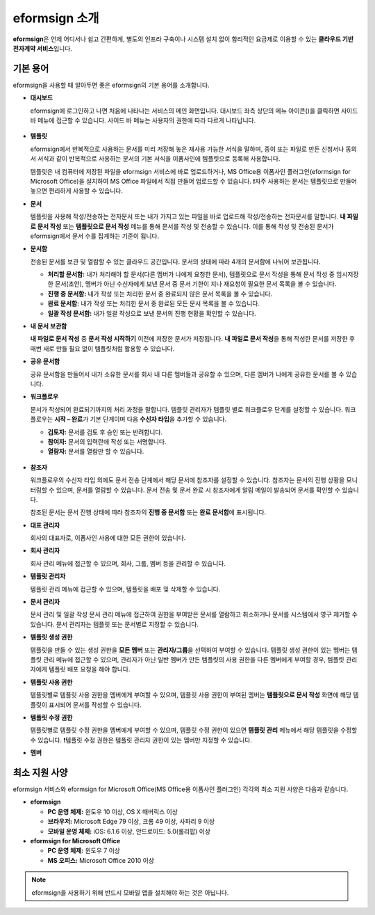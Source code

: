 ==================
eformsign 소개
==================


**eformsign**\ 은 언제 어디서나 쉽고 간편하게, 별도의 인프라 구축이나 시스템 설치 없이 합리적인 요금제로 이용할 수 있는 **클라우드 기반 전자계약 서비스**\ 입니다. 



기본 용어
-------------

eformsign을 사용할 때 알아두면 좋은 eformsign의 기본 용어를 소개합니다.



-  **대시보드**

   eformsign에 로그인하고 나면 처음에 나타나는 서비스의 메인 화면입니다. 대시보드 좌측 상단의 메뉴 아이콘(|image1|)을 클릭하면 사이드 바 메뉴에 접근할 수 있습니다. 사이드 바 메뉴는 사용자의 권한에 따라 다르게 나타납니다.

   .. figure:: resources/dashboard.png
      :alt: eformsign 대시보드 화면
      :width: 750px

  
-  **템플릿**

   eformsign에서 반복적으로 사용하는 문서를 미리 저장해 놓은 재사용 가능한 서식을 말하며, 종이 또는 파일로 만든 신청서나 동의서 서식과 같이 반복적으로 사용하는 문서의 기본 서식을 이폼사인에 템플릿으로 등록해 사용합니다. 

   템플릿은 내 컴퓨터에 저장된 파일을 eformsign 서비스에 바로 업로드하거나, MS Office용 이폼사인 플러그인(eformsign for Microsoft Office)을 설치하여 MS Office 파일에서 직접 만들어 업로드할 수 있습니다. 
   ❗자주 사용하는 문서는 템플릿으로 만들어 놓으면 편리하게 사용할 수 있습니다. 

-  **문서**  

   템플릿을 사용해 작성/전송하는 전자문서 또는 내가 가지고 있는 파일을 바로 업로드해 작성/전송하는 전자문서를 말합니다. **내 파일로 문서 작성** 또는 **템플릿으로 문서 작성** 메뉴를 통해 문서를 작성 및 전송할 수 있습니다. 이를 통해 작성 및 전송된 문서가 eformsign에서 문서 수를 집계하는 기준이 됩니다.

-  **문서함**    

   전송된 문서를 보관 및 열람할 수 있는 클라우드 공간입니다.
   문서의 상태에 따라 4개의 문서함에 나뉘어 보관됩니다.

   -  **처리할 문서함:** 내가 처리해야 할 문서(다른 멤버가 나에게 요청한 문서), 템플릿으로 문서 작성을 통해 문서 작성 중 임시저장한 문서(초안), 멤버가 아닌 수신자에게 보낸 문서 중 문서 기한이 지나 재요청이 필요한 문서 목록을 볼 수 있습니다.

   -  **진행 중 문서함:** 내가 작성 또는 처리한 문서 중 완료되지 않은 문서 목록을 볼 수 있습니다.

   -  **완료 문서함:** 내가 작성 또는 처리한 문서 중 완료된 모든 문서 목록을 볼 수 있습니다.

   -  **일괄 작성 문서함:** 내가 일괄 작성으로 보낸 문서의 진행 현황을 확인할 수 있습니다.

-  **내 문서 보관함**

   **내 파일로 문서 작성** 중 **문서 작성 시작하기** 이전에 저장한 문서가 저장됩니다. **내 파일로 문서 작성**\ 을 통해 작성한 문서를 저장한 후 매번 새로 만들 필요 없이 템플릿처럼 활용할 수 있습니다.

-  **공유 문서함** 

   공유 문서함을 만들어서 내가 소유한 문서를 회사 내 다른 멤버들과 공유할 수 있으며, 다른 멤버가 나에게 공유한 문서를 볼 수 있습니다. 

-  **워크플로우**

   문서가 작성되어 완료되기까지의 처리 과정을 말합니다.
   템플릿 관리자가 템플릿 별로 워크플로우 단계를 설정할 수 있습니다.
   워크플로우는 **시작 – 완료**\ 가 기본 단계이며 다음 **수신자 타입**\ 을 추가할 수 있습니다.

   -  **검토자:** 문서를 검토 후 승인 또는 반려합니다.

   -  **참여자:** 문서의 입력란에 작성 또는 서명합니다. 

   -  **열람자:** 문서를 열람만 할 수 있습니다. 

   .. figure:: resources/workflow_new.png
      :alt: 워크플로우 단계
      :width: 600px


-  **참조자** 

   워크플로우의 수신자 타입 외에도 문서 전송 단계에서 해당 문서에 참조자를 설정할 수 있습니다. 참조자는 문서의 진행 상황을 모니터링할 수 있으며, 문서를 열람할 수 있습니다. 문서 전송 및 문서 완료 시 참조자에게 알림 메일이 발송되어 문서를 확인할 수 있습니다.
   
   참조된 문서는 문서 진행 상태에 따라 참조자의 **진행 중 문서함** 또는 **완료 문서함**\ 에 표시됩니다. 

-  **대표 관리자**      

   회사의 대표자로, 이폼사인 사용에 대한 모든 권한이 있습니다.

-  **회사 관리자**

   회사 관리 메뉴에 접근할 수 있으며, 회사, 그룹, 멤버 등을 관리할 수 있습니다.

-  **템플릿 관리자**

   템플릿 관리 메뉴에 접근할 수 있으며, 템플릿을 배포 및 삭제할 수 있습니다.

-  **문서 관리자**

   문서 관리 및 일괄 작성 문서 관리 메뉴에 접근하여 권한을 부여받은 문서를 열람하고 취소하거나 문서를 시스템에서 영구 제거할 수 있습니다. 문서 관리자는 템플릿 또는 문서별로 지정할 수 있습니다.
   

-  **템플릿 생성 권한**

   템플릿을 만들 수 있는 생성 권한을 **모든 멤버** 또는 **관리자/그룹**\ 을 선택하여 부여할 수 있습니다. 템플릿 생성 권한이 있는 멤버는 템플릿 관리 메뉴에 접근할 수 있으며, 관리자가 아닌 일반 멤버가 만든 템플릿의 사용 권한을 다른 멤버에게 부여할 경우, 템플릿 관리자에게 템플릿 배포 요청을 해야 합니다. 
      

-  **템플릿 사용 권한**

   템플릿별로 템플릿 사용 권한을 멤버에게 부여할 수 있으며, 템플릿 사용 권한이 부여된 멤버는 **템플릿으로 문서 작성** 화면에 해당 템플릿이 표시되어 문서를 작성할 수 있습니다. 


-  **템플릿 수정 권한**

   템플릿별로 템플릿 수정 권한을 멤버에게 부여할 수 있으며, 템플릿 수정 권한이 있으면 **템플릿 관리** 메뉴에서 해당 템플릿을 수정할 수 있습니다. ❗템플릿 수정 권한은 템플릿 관리자 권한이 있는 멤버만 지정할 수 있습니다.


- **멤버**




최소 지원 사양
-----------------------

eformsign 서비스와 eformsign for Microsoft Office(MS Office용 이폼사인 플러그인) 각각의 최소 지원 사양은 다음과 같습니다.


-  **eformsign**

   -  **PC 운영 체제:** 윈도우 10 이상, OS X 매버릭스 이상

   -  **브라우저:** Microsoft Edge 79 이상, 크롬 49 이상, 사파리 9 이상

   -  **모바일 운영 체제:** iOS: 6.1.6 이상, 안드로이드: 5.0(롤리팝) 이상


-  **eformsign for Microsoft Office**

   -  **PC 운영 체제:** 윈도우 7 이상

   -  **MS 오피스:** Microsoft Office 2010 이상



.. note::

   eformsign을 사용하기 위해 반드시 모바일 앱을 설치해야 하는 것은 아닙니다.



.. |image1| image:: resources/menu_icon.png


